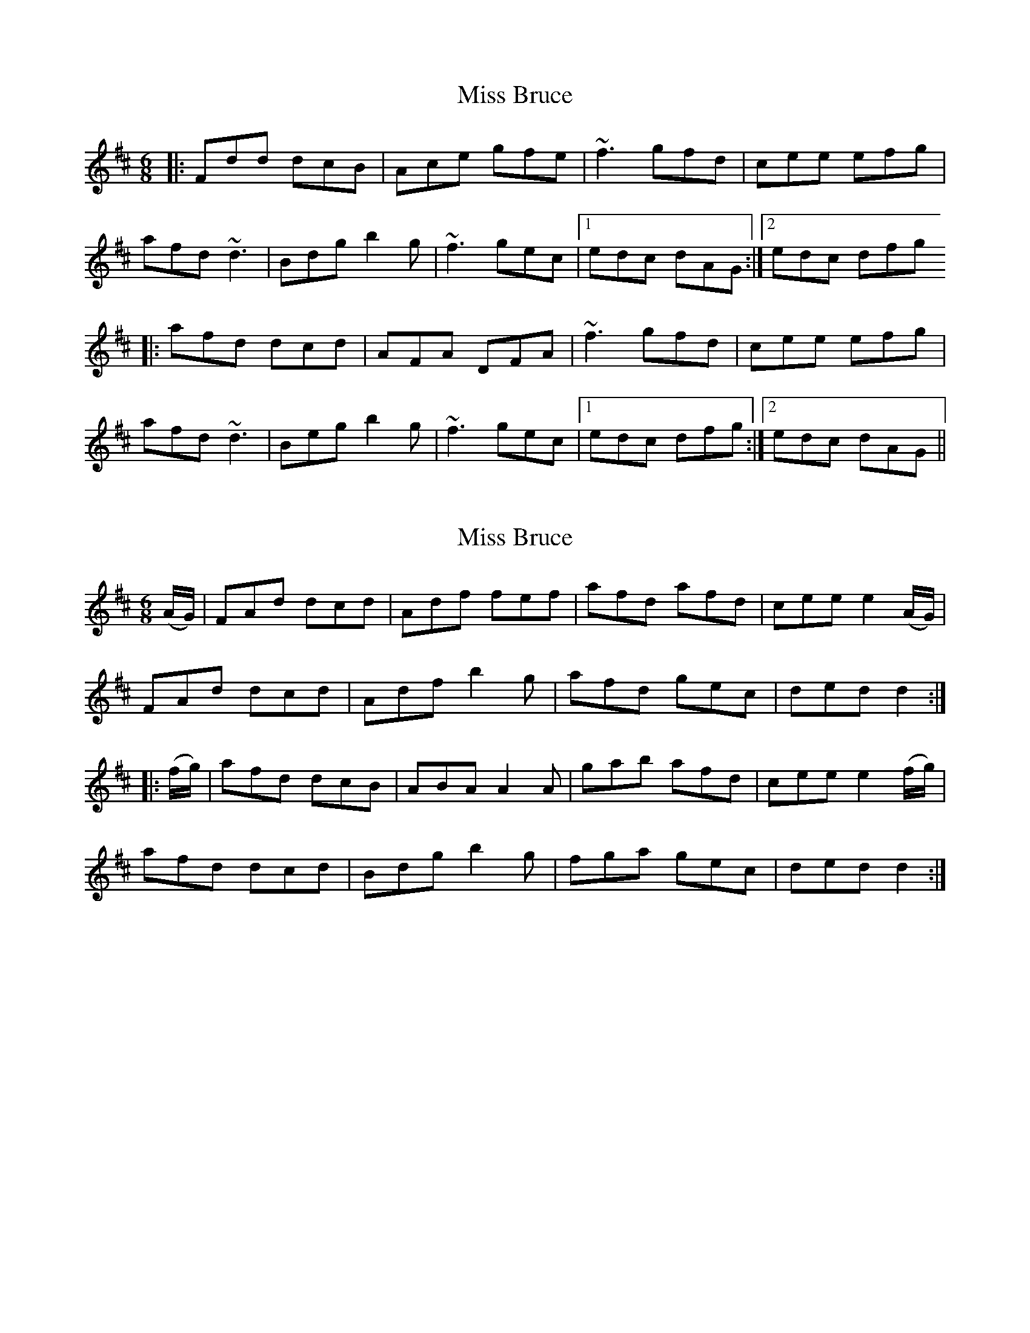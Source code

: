 X: 1
T: Miss Bruce
Z: irishfiddleCT
S: https://thesession.org/tunes/12345#setting20575
R: jig
M: 6/8
L: 1/8
K: Dmaj
|: Fdd dcB | Ace gfe| ~f3 gfd | cee efg |
afd ~d3 | Bdg b2g | ~f3 gec |1 edc dAG :|2 edc dfg
|: afd dcd | AFA DFA | ~f3 gfd | cee efg |
afd ~d3 | Beg b2g | ~f3 gec |1 edc dfg :|2edc dAG ||
X: 2
T: Miss Bruce
Z: Moxhe
S: https://thesession.org/tunes/12345#setting29290
R: jig
M: 6/8
L: 1/8
K: Dmaj
(A/G/)|FAd dcd|Adf fef|afd afd|cee e2 (A/G/)|
FAd dcd|Adf b2g|afd gec|ded d2:|
|:(f/g/)|afd dcB|ABA A2A|gab afd|cee e2 (f/g/)|
afd dcd|Bdg b2g|fga gec|ded d2:|]
